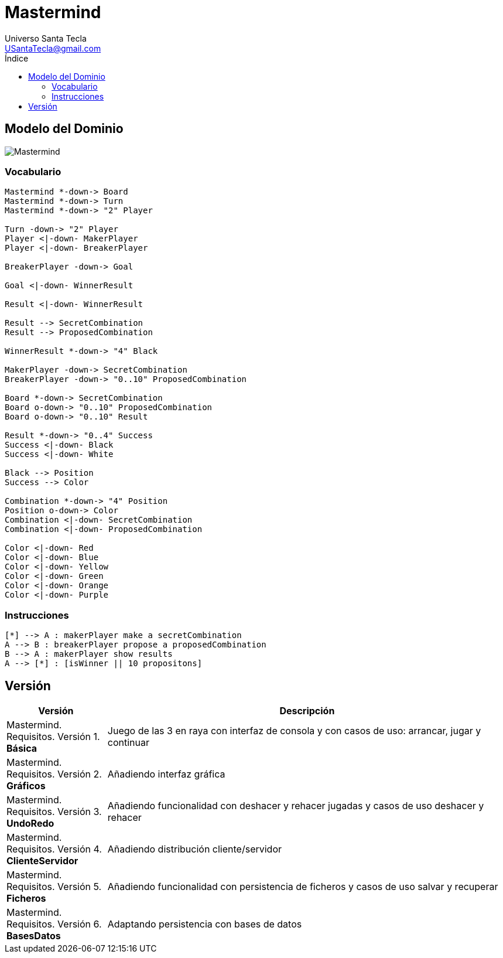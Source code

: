 = Mastermind
Universo Santa Tecla <USantaTecla@gmail.com>
:toc-title: Índice
:toc: left

:idprefix:
:idseparator: -
:imagesdir: images

== Modelo del Dominio

image::Mastermind.png[] 

=== Vocabulario

[plantuml, ticTacToeClases, svg]
....
Mastermind *-down-> Board
Mastermind *-down-> Turn
Mastermind *-down-> "2" Player

Turn -down-> "2" Player
Player <|-down- MakerPlayer
Player <|-down- BreakerPlayer

BreakerPlayer -down-> Goal

Goal <|-down- WinnerResult

Result <|-down- WinnerResult

Result --> SecretCombination
Result --> ProposedCombination

WinnerResult *-down-> "4" Black

MakerPlayer -down-> SecretCombination
BreakerPlayer -down-> "0..10" ProposedCombination

Board *-down-> SecretCombination
Board o-down-> "0..10" ProposedCombination
Board o-down-> "0..10" Result

Result *-down-> "0..4" Success
Success <|-down- Black
Success <|-down- White

Black --> Position
Success --> Color

Combination *-down-> "4" Position
Position o-down-> Color
Combination <|-down- SecretCombination
Combination <|-down- ProposedCombination

Color <|-down- Red
Color <|-down- Blue
Color <|-down- Yellow
Color <|-down- Green
Color <|-down- Orange
Color <|-down- Purple
....

=== Instrucciones

[plantuml,instructions,svg]
....

[*] --> A : makerPlayer make a secretCombination
A --> B : breakerPlayer propose a proposedCombination
B --> A : makerPlayer show results
A --> [*] : [isWinner || 10 propositons]

....

== Versión

[cols="20,80" options="header"]
|===

a| Versión
a| Descripción

a| [red]#Mastermind. Requisitos. Versión 1. **Básica**#
a| [red]#Juego de las 3 en raya con interfaz de consola y con casos de uso: arrancar, jugar y continuar#

a| [blue]#Mastermind. Requisitos. Versión 2. **Gráficos**#
a| [red]#Añadiendo interfaz gráfica#

a| [green]#Mastermind. Requisitos. Versión 3. **UndoRedo**#
a| [green]#Añadiendo funcionalidad con deshacer y rehacer jugadas y casos de uso deshacer y rehacer#

a| [yellow]#Mastermind. Requisitos. Versión 4. **ClienteServidor**#
a| [yellow]#Añadiendo distribución cliente/servidor#

a| [purple]#Mastermind. Requisitos. Versión 5. **Ficheros**#
a| [purple]#Añadiendo funcionalidad con persistencia de ficheros y casos de uso salvar y recuperar#

a| [lime]#Mastermind. Requisitos. Versión 6. **BasesDatos**#
a| [lime]#Adaptando persistencia con bases de datos#

|===

